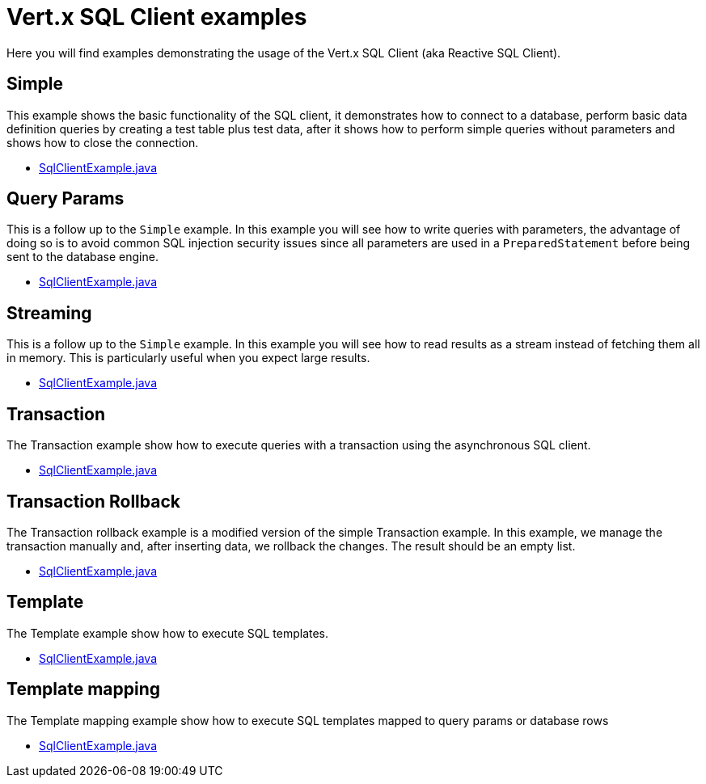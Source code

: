 = Vert.x SQL Client examples

Here you will find examples demonstrating the usage of the Vert.x SQL Client (aka Reactive SQL Client).

== Simple

This example shows the basic functionality of the SQL client, it demonstrates how to connect to a database, perform
basic data definition queries by creating a test table plus test data, after it shows how to perform simple queries
without parameters and shows how to close the connection.

* link:src/main/java/io/vertx/example/sqlclient/simple/SqlClientExample.java[SqlClientExample.java]

== Query Params

This is a follow up to the `Simple` example. In this example you will see how to write queries with parameters, the
advantage of doing so is to avoid common SQL injection security issues since all parameters are used in a
`PreparedStatement` before being sent to the database engine.

* link:src/main/java/io/vertx/example/sqlclient/query_params/SqlClientExample.java[SqlClientExample.java]

== Streaming

This is a follow up to the `Simple` example.
In this example you will see how to read results as a stream instead of fetching them all in memory.
This is particularly useful when you expect large results.

* link:src/main/java/io/vertx/example/sqlclient/streaming/SqlClientExample.java[SqlClientExample.java]

== Transaction

The Transaction example show how to execute queries with a transaction using the asynchronous SQL client.

* link:src/main/java/io/vertx/example/sqlclient/transaction/SqlClientExample.java[SqlClientExample.java]

== Transaction Rollback

The Transaction rollback example is a modified version of the simple Transaction example.
In this example, we manage the transaction manually and, after inserting data, we rollback the changes.
The result should be an empty list.

* link:src/main/java/io/vertx/example/sqlclient/transaction_rollback/SqlClientExample.java[SqlClientExample.java]

== Template

The Template example show how to execute SQL templates.

* link:src/main/java/io/vertx/example/sqlclient/template/SqlClientExample.java[SqlClientExample.java]

== Template mapping

The Template mapping example show how to execute SQL templates mapped to query params or database rows

* link:src/main/java/io/vertx/example/sqlclient/template_mapping/SqlClientExample.java[SqlClientExample.java]
